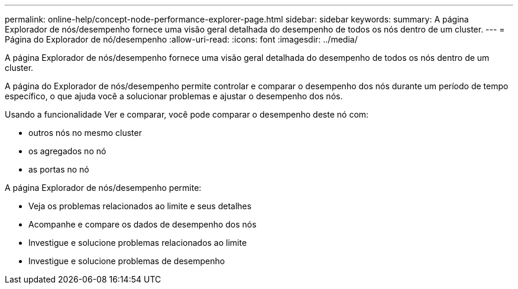 ---
permalink: online-help/concept-node-performance-explorer-page.html 
sidebar: sidebar 
keywords:  
summary: A página Explorador de nós/desempenho fornece uma visão geral detalhada do desempenho de todos os nós dentro de um cluster. 
---
= Página do Explorador de nó/desempenho
:allow-uri-read: 
:icons: font
:imagesdir: ../media/


[role="lead"]
A página Explorador de nós/desempenho fornece uma visão geral detalhada do desempenho de todos os nós dentro de um cluster.

A página do Explorador de nós/desempenho permite controlar e comparar o desempenho dos nós durante um período de tempo específico, o que ajuda você a solucionar problemas e ajustar o desempenho dos nós.

Usando a funcionalidade Ver e comparar, você pode comparar o desempenho deste nó com:

* outros nós no mesmo cluster
* os agregados no nó
* as portas no nó


A página Explorador de nós/desempenho permite:

* Veja os problemas relacionados ao limite e seus detalhes
* Acompanhe e compare os dados de desempenho dos nós
* Investigue e solucione problemas relacionados ao limite
* Investigue e solucione problemas de desempenho

